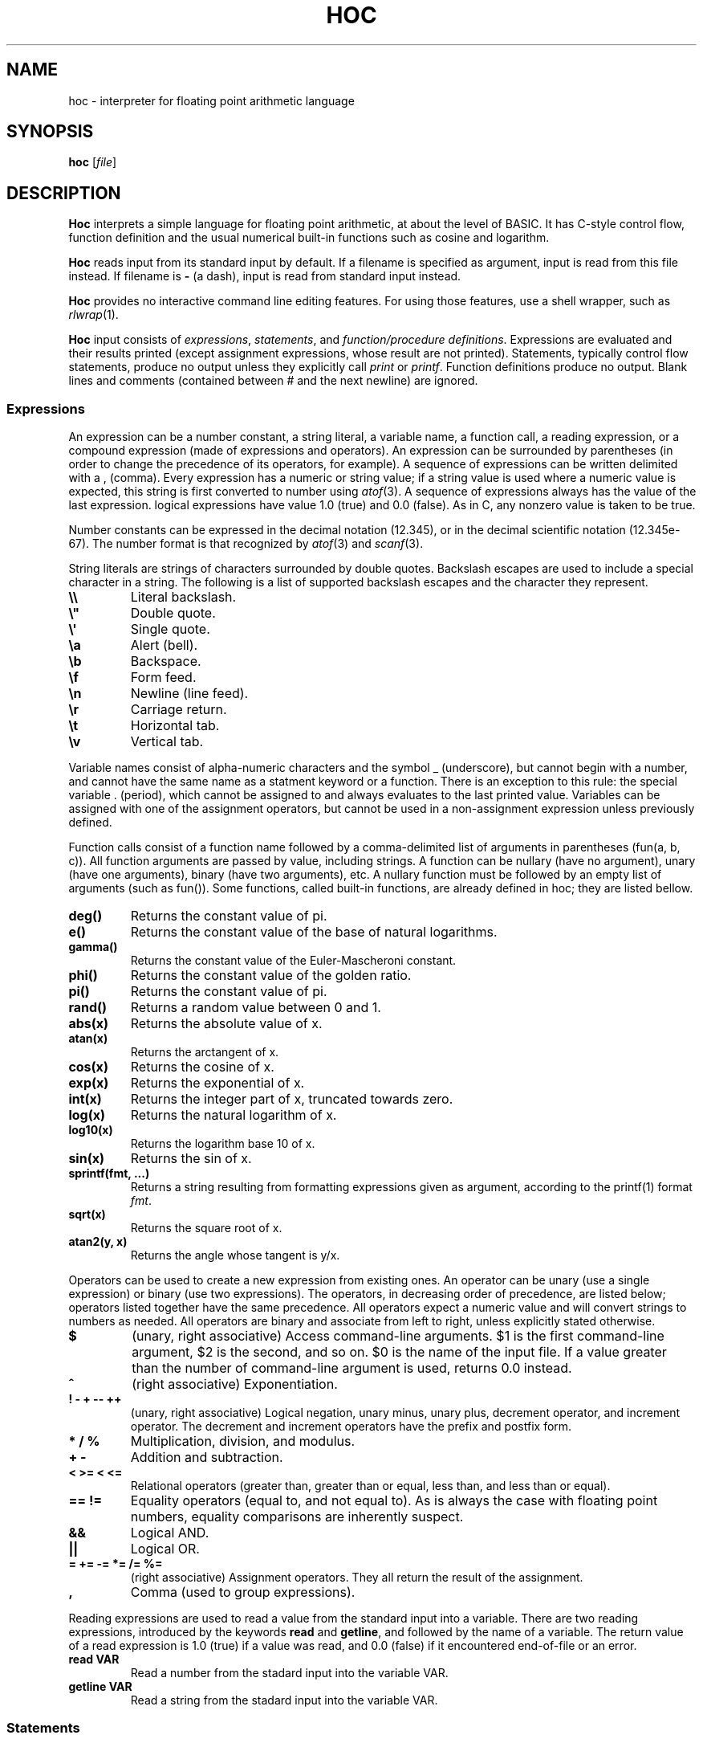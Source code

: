 .TH HOC 1
.SH NAME
hoc \- interpreter for floating point arithmetic language
.SH SYNOPSIS
.B hoc
.RI [ file ]
.SH DESCRIPTION
.B Hoc
interprets a simple language for floating point arithmetic, at about the level of BASIC.
It has C-style control flow, function definition and the usual numerical built-in functions
such as cosine and logarithm.
.PP
.B Hoc
reads input from its standard input by default.
If a filename is specified as argument, input is read from this file instead.
If filename is
.B \-
(a dash), input is read from standard input instead.
.PP
.B Hoc
provides no interactive command line editing features.
For using those features, use a shell wrapper, such as
.IR rlwrap (1).
.PP
.B Hoc
input consists of
.IR expressions ,
.IR statements ,
and
.IR "function/procedure definitions" .
Expressions are evaluated and their results printed
(except assignment expressions, whose result are not printed).
Statements, typically control flow statements,
produce no output unless they explicitly call
.I print
or
.IR printf .
Function definitions produce no output.
Blank lines and comments (contained between # and the next newline) are ignored.
.SS Expressions
An expression can be a number constant, a string literal, a variable name, a function call,
a reading expression, or a compound expression (made of expressions and operators).
An expression can be surrounded by parentheses
(in order to change the precedence of its operators, for example).
A sequence of expressions can be written delimited with a , (comma).
Every expression has a numeric or string value;
if a string value is used where a numeric value is expected,
this string is first converted to number using
.IR atof (3).
A sequence of expressions always has the value of the last expression.
logical expressions have value 1.0 (true) and 0.0 (false).
As in C, any nonzero value is taken to be true.
.PP
Number constants can be expressed in the decimal notation (12.345),
or in the decimal scientific notation (12.345e-67).
The number format is that recognized by
.IR atof (3)
and
.IR scanf (3).
.PP
String literals are strings of characters surrounded by double quotes.
Backslash escapes are used to include a special character in a string.
The following is a list of supported backslash escapes and the character they represent.
.TP
.B \e\e
Literal backslash.
.TP
.B \e\(dq
Double quote.
.TP
.B \e\(aq
Single quote.
.TP
.B \ea
Alert (bell).
.TP
.B \eb
Backspace.
.TP
.B \ef
Form feed.
.TP
.B \en
Newline (line feed).
.TP
.B \er
Carriage return.
.TP
.B \et
Horizontal tab.
.TP
.B \ev
Vertical tab.
.PP
Variable names consist of alpha-numeric characters and the symbol _ (underscore),
but cannot begin with a number, and cannot have the same name as a statment keyword or a function.
There is an exception to this rule: 
the special variable . (period), which cannot be assigned to and always evaluates to the last printed value.
Variables can be assigned with one of the assignment operators,
but cannot be used in a non\-assignment expression unless previously defined.
.PP
Function calls consist of a function name
followed by a comma-delimited list of arguments in parentheses (fun(a, b, c)).
All function arguments are passed by value, including strings.
A function can be nullary (have no argument), unary (have one arguments), binary (have two arguments), etc.
A nullary function must be followed by an empty list of arguments (such as fun()).
Some functions, called built-in functions, are already defined in hoc; they are listed bellow.
.TP
.B deg()
Returns the constant value of pi.
.TP
.B e()
Returns the constant value of the base of natural logarithms.
.TP
.B gamma()
Returns the constant value of the Euler-Mascheroni constant.
.TP
.B phi()
Returns the constant value of the golden ratio.
.TP
.B pi()
Returns the constant value of pi.
.TP
.B rand()
Returns a random value between 0 and 1.
.TP
.B abs(x)
Returns the absolute value of x.
.TP
.B atan(x)
Returns the arctangent of x.
.TP
.B cos(x)
Returns the cosine of x.
.TP
.B exp(x)
Returns the exponential of x.
.TP
.B int(x)
Returns the integer part of x, truncated towards zero.
.TP
.B log(x)
Returns the natural logarithm of x.
.TP
.B log10(x)
Returns the logarithm base 10 of x.
.TP
.B sin(x)
Returns the sin of x.
.TP
.B sprintf(fmt, ...)
Returns a string resulting from formatting expressions given as argument,
according to the printf(1) format
.IR fmt .
.TP
.B sqrt(x)
Returns the square root of x.
.TP
.B atan2(y, x)
Returns the angle whose tangent is y/x.
.PP
Operators can be used to create a new expression from existing ones.
An operator can be unary (use a single expression) or binary (use two expressions).
The operators, in decreasing order of precedence, are listed below;
operators listed together have the same precedence.
All operators expect a numeric value and will convert strings to numbers as needed.
All operators are binary and associate from left to right, unless explicitly stated otherwise.
.TP
.B $
(unary, right associative)
Access command-line arguments.
$1 is the first command-line argument, $2 is the second, and so on.
$0 is the name of the input file.
If a value greater than the number of command-line argument is used,
returns 0.0 instead.
.TP
.B ^
(right associative)
Exponentiation.
.TP
.B ! \- + \-\- ++
(unary, right associative)
Logical negation, unary minus, unary plus, decrement operator, and increment operator.
The decrement and increment operators have the prefix and postfix form.
.TP
.B * / %
Multiplication, division, and modulus.
.TP
.B + \-
Addition and subtraction.
.TP
.B < >= < <=
Relational operators (greater than, greater than or equal, less than, and less than or equal).
.TP
.B == !=
Equality operators (equal to, and not equal to).
As is always the case with floating point numbers,
equality comparisons are inherently suspect.
.TP
.B &&
Logical AND.
.TP
.B ||
Logical OR.
.TP
.B = += -= *= /= %=
(right associative)
Assignment operators.
They all return the result of the assignment.
.TP
.B ,
Comma (used to group expressions).
.PP
Reading expressions are used to read a value from the standard input into a variable.
There are two reading expressions, introduced by the keywords
.B read
and
.BR getline ,
and followed by the name of a variable.
The return value of a read expression is 1.0 (true) if a value was read,
and 0.0 (false) if it encountered end-of-file or an error.
.TP
.B read VAR
Read a number from the stadard input into the variable VAR.
.TP
.B getline VAR
Read a string from the stadard input into the variable VAR.
.SS Statements
A statement can be an expression, a compound statement, a print statement, a procedure call,
a printf statement, a control flow statement, or a procedure or function definition statement.
A statement must be terminated by a newline or a semi-colon.
A compound statement is a list of statements enclosed in curly braces (this list can be empty).
A procedure call is like a function call, but for procedures.
.PP
A print statement consists of the word
.B print
followed by a comma\-delimited list of expressions.
A print statement prints the value of each expression separated by a space and ending with a newline.
A print statement does not cause the
.B .
(period) variable to be updated.
.PP
A printf statement consists of a word
.B printf
followed by a comma\-delimited list of expressions.
The first expression (called format) must be a format string as specified in
.IR printf (1),
and the following expressions must match in number the number of format specifications in the format.
A printf statement does not cause the
.B .
(period) variable to be updated.
.PP
The following is a list of control flow statements.
.TP
.B break
A break statement may appear only within an iteration statement
and causes the innermost enclosing loop statement to end.
.TP
.B continue
A continue statement may appear only within a loop statement
and causes control to pass to the loop-continuation portion
of the innermost enclosing loop statement.
.TP
.B do STMT while (EXPR)
A do-while statement is a loop statement
that runs STMT first,
and then passes control to STMT repeatedly so long as EXPR evaluates to nonzero (true).
.TP
.B for (EXPR1; EXPR2; EXPR3) STMT
A for statement is a loop statement that evaluates EXPR1,
and then passes control to STMT repeatedly so long as EXPR2 evaluates to nonzero (true);
EXPR3 is evaluated after each iteration.
EXPR1 can be omitted, in which case no expression is evaluated before the loop begins.
EXPR2 can be omitted, in which case the loops runs ad infinitum.
EXPR3 can be omitted, in which case no expression is evaluated after each iteration.
In any case, if any expression is omitted, all semi-colons must be present.
.TP
.B if (EXPR) STMT
An if statement is a selection statement that causes the control to pass
to the statement STMT if the expression EXPR is nonzero.
.TP
.B if (EXPR1) STMT1 else (EXPR2) STMT2
An if-else statement is a selection statement that causes the control to pass
to the statement STMT1 if the expression EXPR1 is nonzero,
or to STMT2 if EXPR1 is zero and EXPR2 is nonzero.
.TP
.B return
A return statement that does not return a value may appear only within a procedure statement
and causes the procedure to return.
.TP
.B return EXPR
A return statement that returns a value may appear only within a function statement
and causes the function to return with the value of the expression
.BR EXPR .
.TP
.B while (EXPR) STMT
A while statement is a loop statement
that passes control to STMT repeatedly so long as EXPR evaluates to nonzero (true).
.SS Function and procedure definition
.br
A function or procedure definition is a special statement used to define a function or a procedure.
Functions and procedures are distinct in
.BR hoc ,
although they are defined by the same mechanism.
This distinction is simply for run-time error checking:
it is an error for a procedure to return a value, and for a function not to return one.
A function or procedure definition must not occur inside another statement.
Function calls are expressions;
procedure calls are statements;
.PP
The syntax of function and procedure definitions is explained below.
.TP
.B func NAME(PARAMS) STMT
Defines the function
.BR NAME ,
with the parameters
.BR PARAM,
as the statement
.BR STMT .
.B NAME
must be a valid name for a variable that is not used by an variable or another function.
.B PARAM
must be a comma-delimited list of variable names that are local to the function.
.B STMT
must be a statement in which a
.B return
statement
occurs.
.TP
.B proc NAME(PARAMS) STMT
Defines the procedure
.BR NAME ,
with the parameters
.BR PARAM,
as the statement
.BR STMT .
.B NAME
must be a valid name for a variable that is not used by an variable or another function.
.B PARAM
must be a comma-delimited list of variable names that are local to the function.
.B STMT
must be a statement.
.PP
Both functions and procedures define a list of local variables (their parameters).
Those variables cannot be accessed outside the function or parameter;
and are different from the ones with the same name in the global scope.
As in
.IR awk (1),
a function or procedure can be called with less arguments than the number of parameters it has.
In this case, the remaining parameters are local variables initialized to 0.0.
.SH EXIT STATUS
.TP
.B 0
Success.
.TP
.B >0
Error occurred.
.SH EXAMPLES
The code below is an example of input for
.BR hoc .
.IP
.EX
func gcd(a, b, tmp) {
	tmp = abs(a) % abs(b)
	if (tmp == 0)
		return abs(b)
	return gcd(b, tmp)
}
for (i = 1; i < 12; i++)
	printf "gcd(%d, 12) = %d\n", i, gcd(i, 12)
.EE
.PP
The following is the output the program above.
.IP
.EX
gcd(1, 12) = 1
gcd(2, 12) = 2
gcd(3, 12) = 3
gcd(4, 12) = 4
gcd(5, 12) = 1
gcd(6, 12) = 6
gcd(7, 12) = 1
gcd(8, 12) = 4
gcd(9, 12) = 3
gcd(10, 12) = 2
gcd(11, 12) = 1
.EE
.SH SEE ALSO
.IR bc (1),
.IR dc (1)
.PP
Brian W. Kernighan, and Rob Pike,
.IR "The UNIX Programming Environment" ,
Prentice Hall, 1984.
.SH HISTORY
A
.B hoc
utility first appeared in the book The UNIX Programming Environment
by Brian Kernighan and Rob Pike.
.PP
The following is a list of extensions of this implementation,
that do not appear in the book, or appear in the book as an exercise.
.IP \(bu 2
The modulus and unary plus operators.
.IP \(bu 2
The . (period) variable, which evaluates to the last printed value.
.IP \(bu 2
Semicolons as statement terminators.
.IP \(bu 2
The rand() and the atan(y,x) built-in functions.
.IP \(bu 2
The assignment operators
.BR += ", " -= ", " *= ", " /= ", and " %= .
.IP \(bu 2
The increment and decrement operators
.B ++
and
.BR -- .
.IP \(bu 2
Short-circuit evaluation of the logical operators
.B &&
and
.B ||
(in the book, both sides of the operator are always evaluated,
as it had no left-to-right evaluation or early termination).
.IP \(bu 2
The
.B for
control\-flow statement, with expressions that can be omitted.
.IP \(bu 2
The
.B break
and
.B continue
control\-flow statements.
.IP \(bu 2
Named formal parameters instead of $1, etc.
.IP \(bu 2
Local variables (the same way
.IR awk (1)
does).
.IP \(bu 2
The print and printf statements; and the sprintf built-in function.
.IP \(bu 2
Do-while statements.
.IP \(bu 2
Access to command-line arguments.
.IP \(bu 2
Support for comments.
.IP \(bu 2
Support for expression list (list of expressions separated by comma).
.IP \(bu 2
Support for assigning strings to variables.
.IP \(bu 2
Support for converting strings to numbers.
.SH BUGS
Different from the book, this implementation does not have constant values, such as PI.
There are, instead, correspondent nullary functions, such as pi().
.PP
Different from the book, in which the
.B print
statement produces no newline at the end,
the
.B print
statement of this implementation works like the one in
.IR awk (1),
that is, it produces a newline at the end.
For producing no newline, use the
.B printf
statement instead.
